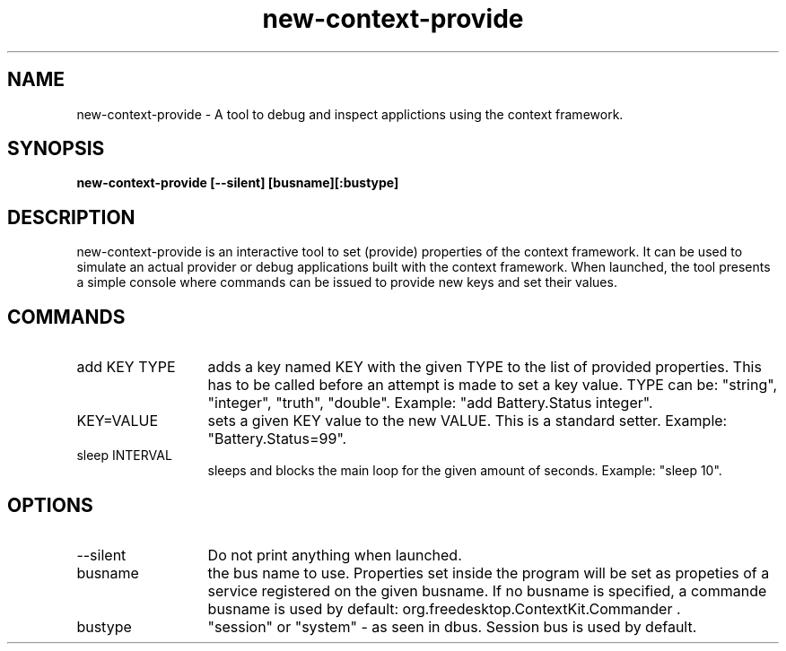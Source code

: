 .TH new-context-provide 1 Sep-27-2009
.SH NAME
new-context-provide
- A tool to debug and inspect applictions using the context framework.
.SH SYNOPSIS
.B new-context-provide [--silent] [busname][:bustype]
.SH DESCRIPTION
new-context-provide is an interactive tool to set (provide) properties of the context framework. It can be used to simulate an actual provider or debug applications built with the context framework. When launched, the tool presents a simple console where commands can be issued to provide new keys and set their values.
.SH COMMANDS
.TP 13
add KEY TYPE
adds a key named KEY with the given TYPE to the list of provided properties. This has to be called before an attempt is made to set a key value. TYPE can be: "string", "integer", "truth", "double". Example: "add Battery.Status integer".
.TP 13
KEY=VALUE
sets a given KEY value to the new VALUE. This is a standard setter. Example: "Battery.Status=99". 
.TP 13
sleep INTERVAL
sleeps and blocks the main loop for the given amount of seconds. Example: "sleep 10".
.SH OPTIONS
.TP 13
--silent
Do not print anything when launched.
.TP 13
busname
the bus name to use. Properties set inside the program will be set as propeties of a service registered on the given busname. If no busname is specified, a commande busname is used by default: org.freedesktop.ContextKit.Commander .
.TP 13
bustype
"session" or "system" - as seen in dbus. Session bus is used by default.
